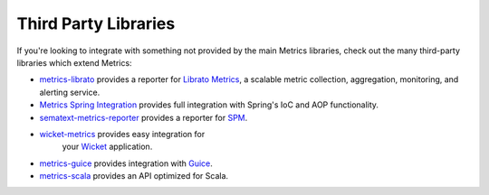 .. _manual-third-party:

#####################
Third Party Libraries
#####################

If you're looking to integrate with something not provided by the main Metrics libraries, check out
the many third-party libraries which extend Metrics:

* `metrics-librato <https://github.com/librato/metrics-librato>`_ provides a reporter for
  `Librato Metrics <https://metrics.librato.com/>`_, a scalable metric collection, aggregation,
  monitoring, and alerting service.
* `Metrics Spring Integration <https://github.com/ryantenney/metrics-spring>`_ provides full
  integration with Spring's IoC and AOP functionality.
* `sematext-metrics-reporter <https://github.com/sematext/sematext-metrics-reporter>`_ provides a
  reporter for `SPM <http://sematext.com/spm/index.html>`_.
* `wicket-metrics <https://github.com/NitorCreations/wicket-metrics>`_ provides easy integration for
   your `Wicket <http://wicket.apache.org/>`_ application.
* `metrics-guice <https://github.com/palominolabs/metrics-guice>`_ provides integration with `Guice <https://code.google.com/p/google-guice/>`_.
* `metrics-scala <https://github.com/erikvanoosten/metrics-scala>`_ provides an API optimized for Scala.
